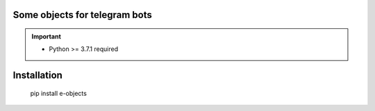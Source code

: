 Some objects for telegram bots
============================================

.. IMPORTANT::
  * Python >= 3.7.1 required

Installation
============

    pip install e-objects
